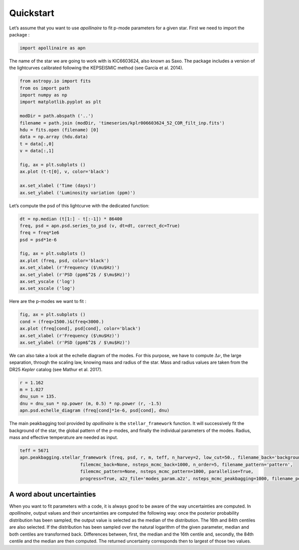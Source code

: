 Quickstart
**********

Let’s assume that you want to use *apollinaire* to fit p-mode parameters
for a given star. First we need to import the package :

.. code:: python

    import apollinaire as apn

The name of the star we are going to work with is KIC6603624, also
known as Saxo. The package includes a version of the lightcurves
calibrated following the KEPSEISMIC method (see García et al. 2014).

.. code:: python

    from astropy.io import fits
    from os import path
    import numpy as np
    import matplotlib.pyplot as plt
    
    modDir = path.abspath ('..')
    filename = path.join (modDir, 'timeseries/kplr006603624_52_COR_filt_inp.fits')
    hdu = fits.open (filename) [0]
    data = np.array (hdu.data)
    t = data[:,0]
    v = data[:,1]
    
    fig, ax = plt.subplots ()
    ax.plot (t-t[0], v, color='black')
    
    ax.set_xlabel ('Time (days)')
    ax.set_ylabel ('Luminosity variation (ppm)')


.. image:: output_3_1.png


Let’s compute the psd of this lightcurve with the dedicated function:

.. code:: python

    dt = np.median (t[1:] - t[:-1]) * 86400
    freq, psd = apn.psd.series_to_psd (v, dt=dt, correct_dc=True)
    freq = freq*1e6
    psd = psd*1e-6
    
    fig, ax = plt.subplots ()
    ax.plot (freq, psd, color='black')
    ax.set_xlabel (r'Frequency ($\mu$Hz)')
    ax.set_ylabel (r'PSD (ppm$^2$ / $\mu$Hz)')
    ax.set_yscale ('log')
    ax.set_xscale ('log')



.. image:: output_5_0.png


Here are the p-modes we want to fit :

.. code:: python

    fig, ax = plt.subplots ()
    cond = (freq>1500.)&(freq<3000.)
    ax.plot (freq[cond], psd[cond], color='black')
    ax.set_xlabel (r'Frequency ($\mu$Hz)')
    ax.set_ylabel (r'PSD (ppm$^2$ / $\mu$Hz)')


.. image:: output_7_1.png


We can also take a look at the echelle diagram of the modes. For this
purpose, we have to compute :math:`\Delta\nu`, the large separation,
through the scaling law, knowing mass and radius of the star. Mass and
radius values are taken from the DR25 *Kepler* catalog (see Mathur et
al. 2017).

.. code:: python

    r = 1.162
    m = 1.027
    dnu_sun = 135.
    dnu = dnu_sun * np.power (m, 0.5) * np.power (r, -1.5)
    apn.psd.echelle_diagram (freq[cond]*1e-6, psd[cond], dnu)


.. image:: output_9_0.png


The main peakbagging tool provided by *apollinaire* is the
``stellar_framework`` function. It will successively fit the background
of the star, the global pattern of the p-modes, and finally the
individual parameters of the modes. Radius, mass and effective
temperature are needed as input.

.. code:: python

    
    teff = 5671
    apn.peakbagging.stellar_framework (freq, psd, r, m, teff, n_harvey=2, low_cut=50., filename_back='background',
                           filemcmc_back=None, nsteps_mcmc_back=1000, n_order=5, filename_pattern='pattern',
                           filemcmc_pattern=None, nsteps_mcmc_pattern=1000, parallelise=True,
                           progress=True, a2z_file='modes_param.a2z', nsteps_mcmc_peakbagging=1000, filename_peakbagging='summary_peakbagging.pdf')

A word about uncertainties
##########################

When you want to fit parameters with a code, it is always good to be aware of the way uncertainties are computed. 
In *apollinaire*, output values and their uncertainties are computed the following way: once the posterior probability
distribution has been sampled, the output value is selected as the median of the distribution. The 16th and 84th centiles 
are also selected. If the distribution has been sampled over the natural logarithm of the given parameter, median and both centiles
are transformed back. Differences between, first, the median and the 16th centile and, secondly, the 84th centile and the median are then computed.
The returned uncertainty corresponds then to largest of those two values.  

